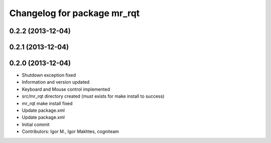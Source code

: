 ^^^^^^^^^^^^^^^^^^^^^^^^^^^^
Changelog for package mr_rqt
^^^^^^^^^^^^^^^^^^^^^^^^^^^^

0.2.2 (2013-12-04)
------------------

0.2.1 (2013-12-04)
------------------

0.2.0 (2013-12-04)
------------------
* Shutdown exception fixed
* Information and version updated
* Keyboard and Mouse control implemented
* src/mr_rqt directory created (must exists for make install to success)
* mr_rqt make install fixed
* Update package.xml
* Update package.xml
* Initial commit
* Contributors: Igor M., Igor Makhtes, cogniteam
